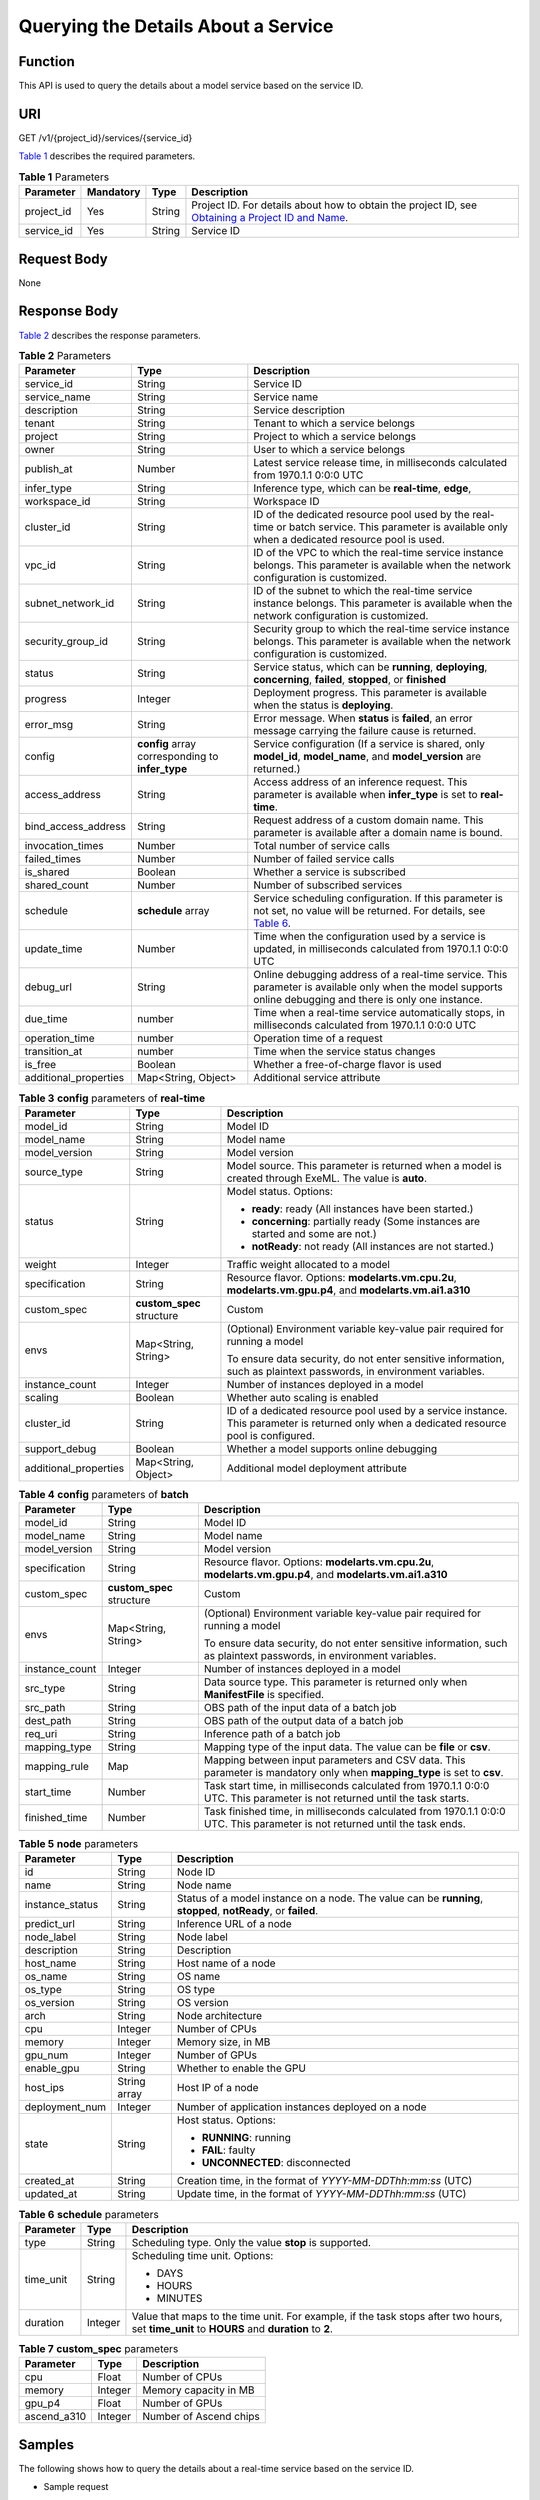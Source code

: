 Querying the Details About a Service
====================================

Function
--------

This API is used to query the details about a model service based on the service ID.

URI
---

GET /v1/{project_id}/services/{service_id}

`Table 1 <#modelarts030084enustopic0130035938table16518993181628>`__ describes the required parameters. 

.. _modelarts030084enustopic0130035938table16518993181628:

.. table:: **Table 1** Parameters

   +------------+-----------+--------+----------------------------------------------------------------------------------------------------------------------------------------------------------------------------------+
   | Parameter  | Mandatory | Type   | Description                                                                                                                                                                      |
   +============+===========+========+==================================================================================================================================================================================+
   | project_id | Yes       | String | Project ID. For details about how to obtain the project ID, see `Obtaining a Project ID and Name <../common_parameters/obtaining_a_project_id_and_name.html#modelarts030147>`__. |
   +------------+-----------+--------+----------------------------------------------------------------------------------------------------------------------------------------------------------------------------------+
   | service_id | Yes       | String | Service ID                                                                                                                                                                       |
   +------------+-----------+--------+----------------------------------------------------------------------------------------------------------------------------------------------------------------------------------+

Request Body
------------

None

Response Body
-------------

`Table 2 <#modelarts030084enustopic0130035938table41514501418>`__ describes the response parameters. 

.. _modelarts030084enustopic0130035938table41514501418:

.. table:: **Table 2** Parameters

   +-----------------------+--------------------------------------------------+----------------------------------------------------------------------------------------------------------------------------------------------------------------------------------+
   | Parameter             | Type                                             | Description                                                                                                                                                                      |
   +=======================+==================================================+==================================================================================================================================================================================+
   | service_id            | String                                           | Service ID                                                                                                                                                                       |
   +-----------------------+--------------------------------------------------+----------------------------------------------------------------------------------------------------------------------------------------------------------------------------------+
   | service_name          | String                                           | Service name                                                                                                                                                                     |
   +-----------------------+--------------------------------------------------+----------------------------------------------------------------------------------------------------------------------------------------------------------------------------------+
   | description           | String                                           | Service description                                                                                                                                                              |
   +-----------------------+--------------------------------------------------+----------------------------------------------------------------------------------------------------------------------------------------------------------------------------------+
   | tenant                | String                                           | Tenant to which a service belongs                                                                                                                                                |
   +-----------------------+--------------------------------------------------+----------------------------------------------------------------------------------------------------------------------------------------------------------------------------------+
   | project               | String                                           | Project to which a service belongs                                                                                                                                               |
   +-----------------------+--------------------------------------------------+----------------------------------------------------------------------------------------------------------------------------------------------------------------------------------+
   | owner                 | String                                           | User to which a service belongs                                                                                                                                                  |
   +-----------------------+--------------------------------------------------+----------------------------------------------------------------------------------------------------------------------------------------------------------------------------------+
   | publish_at            | Number                                           | Latest service release time, in milliseconds calculated from 1970.1.1 0:0:0 UTC                                                                                                  |
   +-----------------------+--------------------------------------------------+----------------------------------------------------------------------------------------------------------------------------------------------------------------------------------+
   | infer_type            | String                                           | Inference type, which can be **real-time**, **edge**,                                                                                                                            |
   +-----------------------+--------------------------------------------------+----------------------------------------------------------------------------------------------------------------------------------------------------------------------------------+
   | workspace_id          | String                                           | Workspace ID                                                                                                                                                                     |
   +-----------------------+--------------------------------------------------+----------------------------------------------------------------------------------------------------------------------------------------------------------------------------------+
   | cluster_id            | String                                           | ID of the dedicated resource pool used by the real-time or batch service. This parameter is available only when a dedicated resource pool is used.                               |
   +-----------------------+--------------------------------------------------+----------------------------------------------------------------------------------------------------------------------------------------------------------------------------------+
   | vpc_id                | String                                           | ID of the VPC to which the real-time service instance belongs. This parameter is available when the network configuration is customized.                                         |
   +-----------------------+--------------------------------------------------+----------------------------------------------------------------------------------------------------------------------------------------------------------------------------------+
   | subnet_network_id     | String                                           | ID of the subnet to which the real-time service instance belongs. This parameter is available when the network configuration is customized.                                      |
   +-----------------------+--------------------------------------------------+----------------------------------------------------------------------------------------------------------------------------------------------------------------------------------+
   | security_group_id     | String                                           | Security group to which the real-time service instance belongs. This parameter is available when the network configuration is customized.                                        |
   +-----------------------+--------------------------------------------------+----------------------------------------------------------------------------------------------------------------------------------------------------------------------------------+
   | status                | String                                           | Service status, which can be **running**, **deploying**, **concerning**, **failed**, **stopped**, or **finished**                                                                |
   +-----------------------+--------------------------------------------------+----------------------------------------------------------------------------------------------------------------------------------------------------------------------------------+
   | progress              | Integer                                          | Deployment progress. This parameter is available when the status is **deploying**.                                                                                               |
   +-----------------------+--------------------------------------------------+----------------------------------------------------------------------------------------------------------------------------------------------------------------------------------+
   | error_msg             | String                                           | Error message. When **status** is **failed**, an error message carrying the failure cause is returned.                                                                           |
   +-----------------------+--------------------------------------------------+----------------------------------------------------------------------------------------------------------------------------------------------------------------------------------+
   | config                | **config** array corresponding to **infer_type** | Service configuration (If a service is shared, only **model_id**, **model_name**, and **model_version** are returned.)                                                           |
   +-----------------------+--------------------------------------------------+----------------------------------------------------------------------------------------------------------------------------------------------------------------------------------+
   | access_address        | String                                           | Access address of an inference request. This parameter is available when **infer_type** is set to **real-time**.                                                                 |
   +-----------------------+--------------------------------------------------+----------------------------------------------------------------------------------------------------------------------------------------------------------------------------------+
   | bind_access_address   | String                                           | Request address of a custom domain name. This parameter is available after a domain name is bound.                                                                               |
   +-----------------------+--------------------------------------------------+----------------------------------------------------------------------------------------------------------------------------------------------------------------------------------+
   | invocation_times      | Number                                           | Total number of service calls                                                                                                                                                    |
   +-----------------------+--------------------------------------------------+----------------------------------------------------------------------------------------------------------------------------------------------------------------------------------+
   | failed_times          | Number                                           | Number of failed service calls                                                                                                                                                   |
   +-----------------------+--------------------------------------------------+----------------------------------------------------------------------------------------------------------------------------------------------------------------------------------+
   | is_shared             | Boolean                                          | Whether a service is subscribed                                                                                                                                                  |
   +-----------------------+--------------------------------------------------+----------------------------------------------------------------------------------------------------------------------------------------------------------------------------------+
   | shared_count          | Number                                           | Number of subscribed services                                                                                                                                                    |
   +-----------------------+--------------------------------------------------+----------------------------------------------------------------------------------------------------------------------------------------------------------------------------------+
   | schedule              | **schedule** array                               | Service scheduling configuration. If this parameter is not set, no value will be returned. For details, see `Table 6 <#modelarts030084enustopic0130035938table1892915349285>`__. |
   +-----------------------+--------------------------------------------------+----------------------------------------------------------------------------------------------------------------------------------------------------------------------------------+
   | update_time           | Number                                           | Time when the configuration used by a service is updated, in milliseconds calculated from 1970.1.1 0:0:0 UTC                                                                     |
   +-----------------------+--------------------------------------------------+----------------------------------------------------------------------------------------------------------------------------------------------------------------------------------+
   | debug_url             | String                                           | Online debugging address of a real-time service. This parameter is available only when the model supports online debugging and there is only one instance.                       |
   +-----------------------+--------------------------------------------------+----------------------------------------------------------------------------------------------------------------------------------------------------------------------------------+
   | due_time              | number                                           | Time when a real-time service automatically stops, in milliseconds calculated from 1970.1.1 0:0:0 UTC                                                                            |
   +-----------------------+--------------------------------------------------+----------------------------------------------------------------------------------------------------------------------------------------------------------------------------------+
   | operation_time        | number                                           | Operation time of a request                                                                                                                                                      |
   +-----------------------+--------------------------------------------------+----------------------------------------------------------------------------------------------------------------------------------------------------------------------------------+
   | transition_at         | number                                           | Time when the service status changes                                                                                                                                             |
   +-----------------------+--------------------------------------------------+----------------------------------------------------------------------------------------------------------------------------------------------------------------------------------+
   | is_free               | Boolean                                          | Whether a free-of-charge flavor is used                                                                                                                                          |
   +-----------------------+--------------------------------------------------+----------------------------------------------------------------------------------------------------------------------------------------------------------------------------------+
   | additional_properties | Map<String, Object>                              | Additional service attribute                                                                                                                                                     |
   +-----------------------+--------------------------------------------------+----------------------------------------------------------------------------------------------------------------------------------------------------------------------------------+



.. _modelarts030084enustopic0130035938table313755517348:

.. table:: **Table 3** **config** parameters of **real-time**

   +-----------------------+---------------------------+-------------------------------------------------------------------------------------------------------------------------------------------+
   | Parameter             | Type                      | Description                                                                                                                               |
   +=======================+===========================+===========================================================================================================================================+
   | model_id              | String                    | Model ID                                                                                                                                  |
   +-----------------------+---------------------------+-------------------------------------------------------------------------------------------------------------------------------------------+
   | model_name            | String                    | Model name                                                                                                                                |
   +-----------------------+---------------------------+-------------------------------------------------------------------------------------------------------------------------------------------+
   | model_version         | String                    | Model version                                                                                                                             |
   +-----------------------+---------------------------+-------------------------------------------------------------------------------------------------------------------------------------------+
   | source_type           | String                    | Model source. This parameter is returned when a model is created through ExeML. The value is **auto**.                                    |
   +-----------------------+---------------------------+-------------------------------------------------------------------------------------------------------------------------------------------+
   | status                | String                    | Model status. Options:                                                                                                                    |
   |                       |                           |                                                                                                                                           |
   |                       |                           | -  **ready**: ready (All instances have been started.)                                                                                    |
   |                       |                           | -  **concerning**: partially ready (Some instances are started and some are not.)                                                         |
   |                       |                           | -  **notReady**: not ready (All instances are not started.)                                                                               |
   +-----------------------+---------------------------+-------------------------------------------------------------------------------------------------------------------------------------------+
   | weight                | Integer                   | Traffic weight allocated to a model                                                                                                       |
   +-----------------------+---------------------------+-------------------------------------------------------------------------------------------------------------------------------------------+
   | specification         | String                    | Resource flavor. Options: **modelarts.vm.cpu.2u**, **modelarts.vm.gpu.p4**, and **modelarts.vm.ai1.a310**                                 |
   +-----------------------+---------------------------+-------------------------------------------------------------------------------------------------------------------------------------------+
   | custom_spec           | **custom_spec** structure | Custom                                                                                                                                    |
   +-----------------------+---------------------------+-------------------------------------------------------------------------------------------------------------------------------------------+
   | envs                  | Map<String, String>       | (Optional) Environment variable key-value pair required for running a model                                                               |
   |                       |                           |                                                                                                                                           |
   |                       |                           | To ensure data security, do not enter sensitive information, such as plaintext passwords, in environment variables.                       |
   +-----------------------+---------------------------+-------------------------------------------------------------------------------------------------------------------------------------------+
   | instance_count        | Integer                   | Number of instances deployed in a model                                                                                                   |
   +-----------------------+---------------------------+-------------------------------------------------------------------------------------------------------------------------------------------+
   | scaling               | Boolean                   | Whether auto scaling is enabled                                                                                                           |
   +-----------------------+---------------------------+-------------------------------------------------------------------------------------------------------------------------------------------+
   | cluster_id            | String                    | ID of a dedicated resource pool used by a service instance. This parameter is returned only when a dedicated resource pool is configured. |
   +-----------------------+---------------------------+-------------------------------------------------------------------------------------------------------------------------------------------+
   | support_debug         | Boolean                   | Whether a model supports online debugging                                                                                                 |
   +-----------------------+---------------------------+-------------------------------------------------------------------------------------------------------------------------------------------+
   | additional_properties | Map<String, Object>       | Additional model deployment attribute                                                                                                     |
   +-----------------------+---------------------------+-------------------------------------------------------------------------------------------------------------------------------------------+



.. _modelarts030084enustopic0130035938table14519552151511:

.. table:: **Table 4** **config** parameters of **batch**

   +-----------------------+---------------------------+-----------------------------------------------------------------------------------------------------------------------------+
   | Parameter             | Type                      | Description                                                                                                                 |
   +=======================+===========================+=============================================================================================================================+
   | model_id              | String                    | Model ID                                                                                                                    |
   +-----------------------+---------------------------+-----------------------------------------------------------------------------------------------------------------------------+
   | model_name            | String                    | Model name                                                                                                                  |
   +-----------------------+---------------------------+-----------------------------------------------------------------------------------------------------------------------------+
   | model_version         | String                    | Model version                                                                                                               |
   +-----------------------+---------------------------+-----------------------------------------------------------------------------------------------------------------------------+
   | specification         | String                    | Resource flavor. Options: **modelarts.vm.cpu.2u**, **modelarts.vm.gpu.p4**, and **modelarts.vm.ai1.a310**                   |
   +-----------------------+---------------------------+-----------------------------------------------------------------------------------------------------------------------------+
   | custom_spec           | **custom_spec** structure | Custom                                                                                                                      |
   +-----------------------+---------------------------+-----------------------------------------------------------------------------------------------------------------------------+
   | envs                  | Map<String, String>       | (Optional) Environment variable key-value pair required for running a model                                                 |
   |                       |                           |                                                                                                                             |
   |                       |                           | To ensure data security, do not enter sensitive information, such as plaintext passwords, in environment variables.         |
   +-----------------------+---------------------------+-----------------------------------------------------------------------------------------------------------------------------+
   | instance_count        | Integer                   | Number of instances deployed in a model                                                                                     |
   +-----------------------+---------------------------+-----------------------------------------------------------------------------------------------------------------------------+
   | src_type              | String                    | Data source type. This parameter is returned only when **ManifestFile** is specified.                                       |
   +-----------------------+---------------------------+-----------------------------------------------------------------------------------------------------------------------------+
   | src_path              | String                    | OBS path of the input data of a batch job                                                                                   |
   +-----------------------+---------------------------+-----------------------------------------------------------------------------------------------------------------------------+
   | dest_path             | String                    | OBS path of the output data of a batch job                                                                                  |
   +-----------------------+---------------------------+-----------------------------------------------------------------------------------------------------------------------------+
   | req_uri               | String                    | Inference path of a batch job                                                                                               |
   +-----------------------+---------------------------+-----------------------------------------------------------------------------------------------------------------------------+
   | mapping_type          | String                    | Mapping type of the input data. The value can be **file** or **csv**.                                                       |
   +-----------------------+---------------------------+-----------------------------------------------------------------------------------------------------------------------------+
   | mapping_rule          | Map                       | Mapping between input parameters and CSV data. This parameter is mandatory only when **mapping_type** is set to **csv**.    |
   +-----------------------+---------------------------+-----------------------------------------------------------------------------------------------------------------------------+
   | start_time            | Number                    | Task start time, in milliseconds calculated from 1970.1.1 0:0:0 UTC. This parameter is not returned until the task starts.  |
   +-----------------------+---------------------------+-----------------------------------------------------------------------------------------------------------------------------+
   | finished_time         | Number                    | Task finished time, in milliseconds calculated from 1970.1.1 0:0:0 UTC. This parameter is not returned until the task ends. |
   +-----------------------+---------------------------+-----------------------------------------------------------------------------------------------------------------------------+



.. _modelarts030084enustopic0130035938table59054517233:

.. table:: **Table 5** **node** parameters

   +-----------------------+-----------------------+---------------------------------------------------------------------------------------------------------------+
   | Parameter             | Type                  | Description                                                                                                   |
   +=======================+=======================+===============================================================================================================+
   | id                    | String                | Node ID                                                                                                       |
   +-----------------------+-----------------------+---------------------------------------------------------------------------------------------------------------+
   | name                  | String                | Node name                                                                                                     |
   +-----------------------+-----------------------+---------------------------------------------------------------------------------------------------------------+
   | instance_status       | String                | Status of a model instance on a node. The value can be **running**, **stopped**, **notReady**, or **failed**. |
   +-----------------------+-----------------------+---------------------------------------------------------------------------------------------------------------+
   | predict_url           | String                | Inference URL of a node                                                                                       |
   +-----------------------+-----------------------+---------------------------------------------------------------------------------------------------------------+
   | node_label            | String                | Node label                                                                                                    |
   +-----------------------+-----------------------+---------------------------------------------------------------------------------------------------------------+
   | description           | String                | Description                                                                                                   |
   +-----------------------+-----------------------+---------------------------------------------------------------------------------------------------------------+
   | host_name             | String                | Host name of a node                                                                                           |
   +-----------------------+-----------------------+---------------------------------------------------------------------------------------------------------------+
   | os_name               | String                | OS name                                                                                                       |
   +-----------------------+-----------------------+---------------------------------------------------------------------------------------------------------------+
   | os_type               | String                | OS type                                                                                                       |
   +-----------------------+-----------------------+---------------------------------------------------------------------------------------------------------------+
   | os_version            | String                | OS version                                                                                                    |
   +-----------------------+-----------------------+---------------------------------------------------------------------------------------------------------------+
   | arch                  | String                | Node architecture                                                                                             |
   +-----------------------+-----------------------+---------------------------------------------------------------------------------------------------------------+
   | cpu                   | Integer               | Number of CPUs                                                                                                |
   +-----------------------+-----------------------+---------------------------------------------------------------------------------------------------------------+
   | memory                | Integer               | Memory size, in MB                                                                                            |
   +-----------------------+-----------------------+---------------------------------------------------------------------------------------------------------------+
   | gpu_num               | Integer               | Number of GPUs                                                                                                |
   +-----------------------+-----------------------+---------------------------------------------------------------------------------------------------------------+
   | enable_gpu            | String                | Whether to enable the GPU                                                                                     |
   +-----------------------+-----------------------+---------------------------------------------------------------------------------------------------------------+
   | host_ips              | String array          | Host IP of a node                                                                                             |
   +-----------------------+-----------------------+---------------------------------------------------------------------------------------------------------------+
   | deployment_num        | Integer               | Number of application instances deployed on a node                                                            |
   +-----------------------+-----------------------+---------------------------------------------------------------------------------------------------------------+
   | state                 | String                | Host status. Options:                                                                                         |
   |                       |                       |                                                                                                               |
   |                       |                       | -  **RUNNING**: running                                                                                       |
   |                       |                       | -  **FAIL**: faulty                                                                                           |
   |                       |                       | -  **UNCONNECTED**: disconnected                                                                              |
   +-----------------------+-----------------------+---------------------------------------------------------------------------------------------------------------+
   | created_at            | String                | Creation time, in the format of *YYYY-MM-DDThh:mm:ss* (UTC)                                                   |
   +-----------------------+-----------------------+---------------------------------------------------------------------------------------------------------------+
   | updated_at            | String                | Update time, in the format of *YYYY-MM-DDThh:mm:ss* (UTC)                                                     |
   +-----------------------+-----------------------+---------------------------------------------------------------------------------------------------------------+



.. _modelarts030084enustopic0130035938table1892915349285:

.. table:: **Table 6** **schedule** parameters

   +-----------------------+-----------------------+---------------------------------------------------------------------------------------------------------------------------------------------+
   | Parameter             | Type                  | Description                                                                                                                                 |
   +=======================+=======================+=============================================================================================================================================+
   | type                  | String                | Scheduling type. Only the value **stop** is supported.                                                                                      |
   +-----------------------+-----------------------+---------------------------------------------------------------------------------------------------------------------------------------------+
   | time_unit             | String                | Scheduling time unit. Options:                                                                                                              |
   |                       |                       |                                                                                                                                             |
   |                       |                       | -  DAYS                                                                                                                                     |
   |                       |                       | -  HOURS                                                                                                                                    |
   |                       |                       | -  MINUTES                                                                                                                                  |
   +-----------------------+-----------------------+---------------------------------------------------------------------------------------------------------------------------------------------+
   | duration              | Integer               | Value that maps to the time unit. For example, if the task stops after two hours, set **time_unit** to **HOURS** and **duration** to **2**. |
   +-----------------------+-----------------------+---------------------------------------------------------------------------------------------------------------------------------------------+



.. _modelarts030084enustopic0130035938table134334512416:

.. table:: **Table 7** **custom_spec** parameters

   =========== ======= ======================
   Parameter   Type    Description
   =========== ======= ======================
   cpu         Float   Number of CPUs
   memory      Integer Memory capacity in MB
   gpu_p4      Float   Number of GPUs
   ascend_a310 Integer Number of Ascend chips
   =========== ======= ======================

Samples
-------

The following shows how to query the details about a real-time service based on the service ID.

-  Sample request

   .. code-block::

      GET    https://endpoint/v1/{project_id}/services/{service_id}

-  Sample response

   .. code-block::

      {
          "service_id": "f76f20ba-78f5-44e8-893a-37c8c600c02f",
          "service_name": "service-demo",
          "tenant": "xxxxx",
          "project": "xxxxx",
          "owner": "xxxxx",
          "publish_at": 1585809231902,
          "update_time": 1585809358259,
          "infer_type": "real-time",
          "status": "running",
          "progress": 100,
          "access_address": "https://xxxxx.apigw.xxxxx/v1/infers/088458d9-5755-4110-97d8-1d21065ea10b/f76f20ba-78f5-44e8-893a-37c8c600c02f",
          "cluster_id": "088458d9-5755-4110-97d8-1d21065ea10b",
          "workspace_id": "0",
          "additional_properties": {},
          "is_shared": false,
          "invocation_times": 0,
          "failed_times": 0,
          "shared_count": 0,
          "operation_time": 1586249085447,
          "config": [{
              "model_id": "044ebf3d-8bf4-48df-bf40-bad0e664c1e2",
              "model_name": "jar-model",
              "model_version": "1.0.1",
              "specification": "custom",
              "custom_spec": {},
              "status": "notReady",
              "weight": 100,
              "instance_count": 1,
              "scaling": false,
              "envs": {},
              "additional_properties": {},
              "support_debug": false
          }],
          "transition_at": 1585809231902,
          "is_free": false
      }

Status Code
-----------

For details about the status code, see `Table 1 <../common_parameters/status_code.html#modelarts030094enustopic0132773864table1450010510213>`__.


